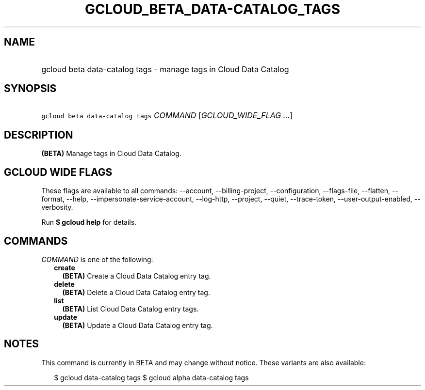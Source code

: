 
.TH "GCLOUD_BETA_DATA\-CATALOG_TAGS" 1



.SH "NAME"
.HP
gcloud beta data\-catalog tags \- manage tags in Cloud Data Catalog



.SH "SYNOPSIS"
.HP
\f5gcloud beta data\-catalog tags\fR \fICOMMAND\fR [\fIGCLOUD_WIDE_FLAG\ ...\fR]



.SH "DESCRIPTION"

\fB(BETA)\fR Manage tags in Cloud Data Catalog.



.SH "GCLOUD WIDE FLAGS"

These flags are available to all commands: \-\-account, \-\-billing\-project,
\-\-configuration, \-\-flags\-file, \-\-flatten, \-\-format, \-\-help,
\-\-impersonate\-service\-account, \-\-log\-http, \-\-project, \-\-quiet,
\-\-trace\-token, \-\-user\-output\-enabled, \-\-verbosity.

Run \fB$ gcloud help\fR for details.



.SH "COMMANDS"

\f5\fICOMMAND\fR\fR is one of the following:

.RS 2m
.TP 2m
\fBcreate\fR
\fB(BETA)\fR Create a Cloud Data Catalog entry tag.

.TP 2m
\fBdelete\fR
\fB(BETA)\fR Delete a Cloud Data Catalog entry tag.

.TP 2m
\fBlist\fR
\fB(BETA)\fR List Cloud Data Catalog entry tags.

.TP 2m
\fBupdate\fR
\fB(BETA)\fR Update a Cloud Data Catalog entry tag.


.RE
.sp

.SH "NOTES"

This command is currently in BETA and may change without notice. These variants
are also available:

.RS 2m
$ gcloud data\-catalog tags
$ gcloud alpha data\-catalog tags
.RE

